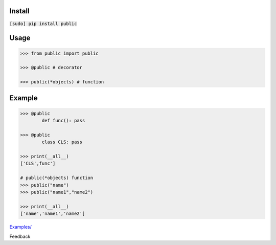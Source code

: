.. README generated with readmemako.py (github.com/russianidiot/readme-mako.py) and .README dotfiles (github.com/russianidiot-dotfiles/.README)

Install
```````

:code:`[sudo] pip install public`

Usage
`````

.. code:: python

	>>> from public import public
	
	>>> @public # decorator
	
	>>> public(*objects) # function

Example
```````

.. code:: python

	>>> @public
		def func(): pass
	
	>>> @public
		class CLS: pass
	
	>>> print(__all__)
	['CLS',func']
	
	# public(*objects) function
	>>> public("name")
	>>> public("name1","name2")
	
	>>> print(__all__)
	['name','name1','name2']

`Examples/`_

.. _Examples/: https://github.com/russianidiot/public.py/tree/master/Examples

Feedback |github_issues| |gitter| |github_follow|

.. |github_issues| image:: https://img.shields.io/github/issues/russianidiot/public.py.svg
	:target: https://github.com/russianidiot/public.py/issues

.. |github_follow| image:: https://img.shields.io/github/followers/russianidiot.svg?style=social&label=Follow
	:target: https://github.com/russianidiot

.. |gitter| image:: https://badges.gitter.im/russianidiot/public.py.svg
	:target: https://gitter.im/russianidiot/public.py
